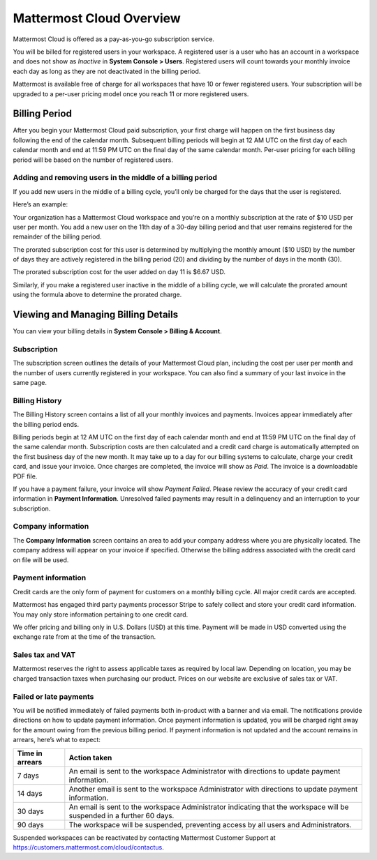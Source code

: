 =========================
Mattermost Cloud Overview
=========================

Mattermost Cloud is offered as a pay-as-you-go subscription service.

You will be billed for registered users in your workspace. A registered user is a user who has an account in a workspace and does not show as *Inactive* in **System Console > Users**. Registered users will count towards your monthly invoice each day as long as they are not deactivated in the billing period.

Mattermost is available free of charge for all workspaces that have 10 or fewer registered users. Your subscription will be upgraded to a per-user pricing model once you reach 11 or more registered users.

Billing Period
--------------

After you begin your Mattermost Cloud paid subscription, your first charge will happen on the first business day following the end of the calendar month. Subsequent billing periods will begin at 12 AM UTC on the first day of each calendar month and end at 11:59 PM UTC on the final day of the same calendar month. Per-user pricing for each billing period will be based on the number of registered users.

Adding and removing users in the middle of a billing period
^^^^^^^^^^^^^^^^^^^^^^^^^^^^^^^^^^^^^^^^^^^^^^^^^^^^^^^^^^^

If you add new users in the middle of a billing cycle, you’ll only be charged for the days that the user is registered.

Here’s an example:

Your organization has a Mattermost Cloud workspace and you’re on a monthly subscription at the rate of $10 USD per user per month. You add a new user on the 11th day of a 30-day billing period and that user remains registered for the remainder of the billing period.

The prorated subscription cost for this user is determined by multiplying the monthly amount ($10 USD) by the number of days they are actively registered in the billing period (20) and dividing by the number of days in the month (30).

The prorated subscription cost for the user added on day 11 is $6.67 USD.

Similarly, if you make a registered user inactive in the middle of a billing cycle, we will calculate the prorated amount using the formula above to determine the prorated charge.

Viewing and Managing Billing Details
------------------------------------

You can view your billing details in **System Console > Billing & Account**.

Subscription
^^^^^^^^^^^^

The subscription screen outlines the details of your Mattermost Cloud plan, including the cost per user per month and the number of users currently registered in your workspace. You can also find a summary of your last invoice in the same page.

Billing History
^^^^^^^^^^^^^^^

The Billing History screen contains a list of all your monthly invoices and payments. Invoices appear immediately after the billing period ends.

Billing periods begin at 12 AM UTC on the first day of each calendar month and end at 11:59 PM UTC on the final day of the same calendar month. Subscription costs are then calculated and a credit card charge is automatically attempted on the first business day of the new month. It may take up to a day for our billing systems to calculate, charge your credit card, and issue your invoice. Once charges are completed, the invoice will show as *Paid*. The invoice is a downloadable PDF file.

If you have a payment failure, your invoice will show *Payment Failed*. Please review the accuracy of your credit card information in **Payment Information**. Unresolved failed payments may result in a delinquency and an interruption to your subscription.

Company information
^^^^^^^^^^^^^^^^^^^^

The **Company Information** screen contains an area to add your company address where you are physically located. The company address will appear on your invoice if specified. Otherwise the billing address associated with the credit card on file will be used.

Payment information
^^^^^^^^^^^^^^^^^^^^

Credit cards are the only form of payment for customers on a monthly billing cycle. All major credit cards are accepted.

Mattermost has engaged third party payments processor Stripe to safely collect and store your credit card information. You may only store information pertaining to one credit card.

We offer pricing and billing only in U.S. Dollars (USD) at this time. Payment will be made in USD converted using the exchange rate from at the time of the transaction.

Sales tax and VAT
^^^^^^^^^^^^^^^^^

Mattermost reserves the right to assess applicable taxes as required by local law. Depending on location, you may be charged transaction taxes when purchasing our product. Prices on our website are exclusive of sales tax or VAT.

Failed or late payments
^^^^^^^^^^^^^^^^^^^^^^^

You will be notified immediately of failed payments both in-product with a banner and via email. The notifications provide directions on how to update payment information. Once payment information is updated, you will be charged right away for the amount owing from the previous billing period. If payment information is not updated and the account remains in arrears, here’s what to expect:

.. csv-table::
   :header: "Time in arrears", "Action taken"

   "7 days", "An email is sent to the workspace Administrator with directions to update payment information."
   "14 days", "Another email is sent to the workspace Administrator with directions to update payment information."
   "30 days", "An email is sent to the workspace Administrator indicating that the workspace will be suspended in a further 60 days."
   "90 days", "The workspace will be suspended, preventing access by all users and Administrators."

Suspended workspaces can be reactivated by contacting Mattermost Customer Support at `https://customers.mattermost.com/cloud/contactus <https://customers.mattermost.com/cloud/contactus>`_.
